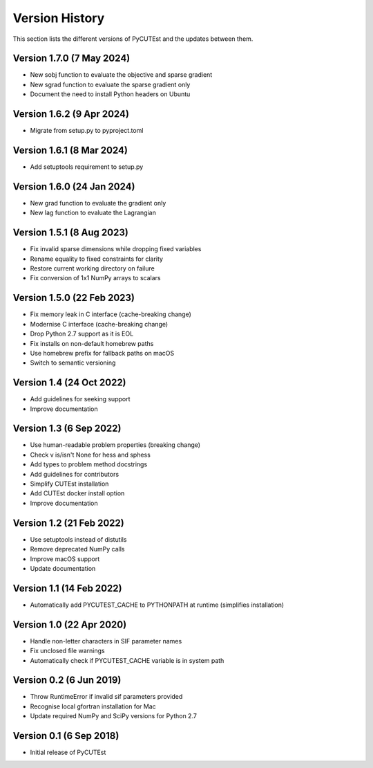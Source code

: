 Version History
===============
This section lists the different versions of PyCUTEst and the updates between them.

Version 1.7.0 (7 May 2024)
--------------------------
* New sobj function to evaluate the objective and sparse gradient
* New sgrad function to evaluate the sparse gradient only
* Document the need to install Python headers on Ubuntu

Version 1.6.2 (9 Apr 2024)
--------------------------
* Migrate from setup.py to pyproject.toml

Version 1.6.1 (8 Mar 2024)
--------------------------
* Add setuptools requirement to setup.py

Version 1.6.0 (24 Jan 2024)
---------------------------
* New grad function to evaluate the gradient only
* New lag function to evaluate the Lagrangian

Version 1.5.1 (8 Aug 2023)
--------------------------
* Fix invalid sparse dimensions while dropping fixed variables
* Rename equality to fixed constraints for clarity
* Restore current working directory on failure
* Fix conversion of 1x1 NumPy arrays to scalars

Version 1.5.0 (22 Feb 2023)
---------------------------
* Fix memory leak in C interface (cache-breaking change)
* Modernise C interface (cache-breaking change)
* Drop Python 2.7 support as it is EOL
* Fix installs on non-default homebrew paths
* Use homebrew prefix for fallback paths on macOS
* Switch to semantic versioning

Version 1.4 (24 Oct 2022)
-------------------------
* Add guidelines for seeking support
* Improve documentation

Version 1.3 (6 Sep 2022)
------------------------
* Use human-readable problem properties (breaking change)
* Check v is/isn't None for hess and sphess
* Add types to problem method docstrings
* Add guidelines for contributors
* Simplify CUTEst installation
* Add CUTEst docker install option
* Improve documentation

Version 1.2 (21 Feb 2022)
-------------------------
* Use setuptools instead of distutils
* Remove deprecated NumPy calls
* Improve macOS support
* Update documentation

Version 1.1 (14 Feb 2022)
-------------------------
* Automatically add PYCUTEST_CACHE to PYTHONPATH at runtime (simplifies installation)

Version 1.0 (22 Apr 2020)
-------------------------
* Handle non-letter characters in SIF parameter names
* Fix unclosed file warnings
* Automatically check if PYCUTEST_CACHE variable is in system path

Version 0.2 (6 Jun 2019)
------------------------
* Throw RuntimeError if invalid sif parameters provided
* Recognise local gfortran installation for Mac
* Update required NumPy and SciPy versions for Python 2.7

Version 0.1 (6 Sep 2018)
------------------------
* Initial release of PyCUTEst
